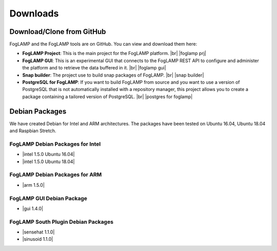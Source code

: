 .. Downloads

.. |br| raw:: html

   <br />

.. Images

.. Links

.. Links in new tabs

.. |foglamp prj| raw:: html

   <a href="https://github.com/foglamp/FogLAMP" target="_blank">https://github.com/foglamp/FogLAMP</a>

.. |foglamp gui| raw:: html

   <a href="https://github.com/foglamp/foglamp-gui" target="_blank">https://github.com/foglamp/foglamp-gui</a>

.. |snap builder| raw:: html

   <a href="https://github.com/foglamp/foglamp-snap" target="_blank">https://github.com/foglamp/foglamp-snap</a>

.. |postgres for foglamp| raw:: html

   <a href="https://github.com/foglamp/storage-postgres" target="_blank">https://github.com/foglamp/storage-postgres</a>

.. |intel 1.5.0 Ubuntu 16.04| raw:: html

   <a href="https://s3.amazonaws.com/foglamp/debian/x86_64/foglamp-1.5.0-x86_64_ubuntu_16_04.deb">v1.5.0 Ubuntu 16.04</a>

.. |intel 1.5.0 Ubuntu 18.04| raw:: html

   <a href="https://s3.amazonaws.com/foglamp/debian/x86_64/foglamp-1.5.0-x86_64_ubuntu_18_04.deb">v1.5.0 Ubuntu 18.04</a>

.. |arm 1.5.0| raw:: html

   <a href="https://s3.amazonaws.com/foglamp/debian/armhf/foglamp-1.5.0-armhf.deb">v1.5.0 ARM</a>

.. |gui 1.4.0| raw:: html

   <a href="https://s3.amazonaws.com/foglamp/debian/foglamp-gui-1.4.0.deb">v1.4.0</a>
   
.. |sensehat 1.1.0| raw:: html

   <a href="https://s3.amazonaws.com/foglamp/debian/foglamp-south-sensehat-1.1.0-armhf.deb">sensehat v1.1.0</a>

.. |sinusoid 1.1.0| raw:: html

   <a href="https://s3.amazonaws.com/foglamp/debian/foglamp-south-sinusoid-1.1.0.deb">sinusoid v1.1.0</a>

   
*********
Downloads
*********


Download/Clone from GitHub
==========================

FogLAMP and the FogLAMP tools are on GitHub. You can view and download them here:

- **FogLAMP Project**: This is the main project for the FogLAMP platform. |br| |foglamp prj|
- **FogLAMP GUI**: This is an experimental GUI that connects to the FogLAMP REST API to configure and administer the platform and to retrieve the data buffered in it. |br| |foglamp gui|
- **Snap builder**: The project use to build snap packages of FogLAMP. |br| |snap builder|
- **PostgreSQL for FogLAMP**: If you want to build FogLAMP from source and you want to use a version of PostgreSQL that is not automatically installed with a repository manager, this project allows you to create a package containing a tailored version of PostgreSQL. |br| |postgres for foglamp|
 

Debian Packages
===============

We have created Debian for Intel and ARM architectures. The packages have been tested on Ubuntu 16.04, Ubuntu 18.04 and Raspbian Stretch.

FogLAMP Debian Packages for Intel
---------------------------------

- |intel 1.5.0 Ubuntu 16.04|
- |intel 1.5.0 Ubuntu 18.04|


FogLAMP Debian Packages for ARM
-------------------------------

- |arm 1.5.0|


FogLAMP GUI Debian Package
--------------------------
- |gui 1.4.0|


FogLAMP South Plugin Debian Packages
------------------------------------
- |sensehat 1.1.0|
- |sinusoid 1.1.0|

